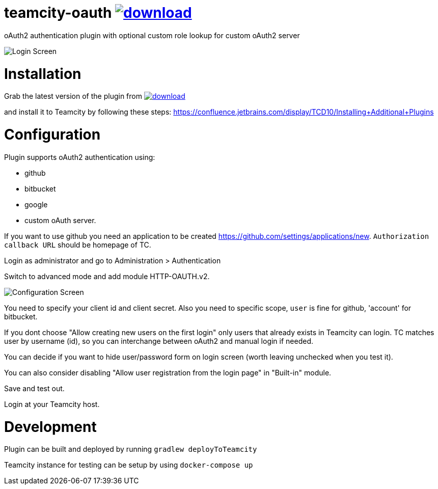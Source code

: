 = teamcity-oauth image:https://api.bintray.com/packages/godspeed20/teamcity-oauth/teamcity-oauth/images/download.svg[link="https://bintray.com/godspeed20/teamcity-oauth/teamcity-oauth/_latestVersion"]

oAuth2 authentication plugin with optional custom role lookup for custom oAuth2 server

image:./docs/login-screen.png[Login Screen]

= Installation

Grab the latest version of the plugin from image:https://api.bintray.com/packages/godspeed20/teamcity-oauth/teamcity-oauth/images/download.svg[link="https://bintray.com/godspeed20/teamcity-oauth/teamcity-oauth/_latestVersion"]

and install it to Teamcity by following these steps: https://confluence.jetbrains.com/display/TCD10/Installing+Additional+Plugins[https://confluence.jetbrains.com/display/TCD10/Installing+Additional+Plugins]

= Configuration

Plugin supports oAuth2 authentication using:

* github
* bitbucket
* google
* custom oAuth server.

If you want to use github you need an application to be created https://github.com/settings/applications/new[https://github.com/settings/applications/new]. `Authorization callback URL` should be homepage of TC.

Login as administrator and go to Administration &gt; Authentication

Switch to advanced mode and add module HTTP-OAUTH.v2.

image:./docs/config-screen.png[Configuration Screen]

You need to specify your client id and client secret.
Also you need to specific scope, `user` is fine for github, 'account' for bitbucket.

If you dont choose "Allow creating new users on the first login" only users that already exists in Teamcity can login.
TC matches user by username (id), so you can interchange between oAuth2 and manual login if needed.

You can decide if you want to hide user/password form on login screen (worth leaving unchecked when you test it).

You can also consider disabling "Allow user registration from the login page" in "Built-in" module.

Save and test out.

Login at your Teamcity host.

= Development

Plugin can be built and deployed by running `gradlew deployToTeamcity`

Teamcity instance for testing can be setup by using `docker-compose up`
